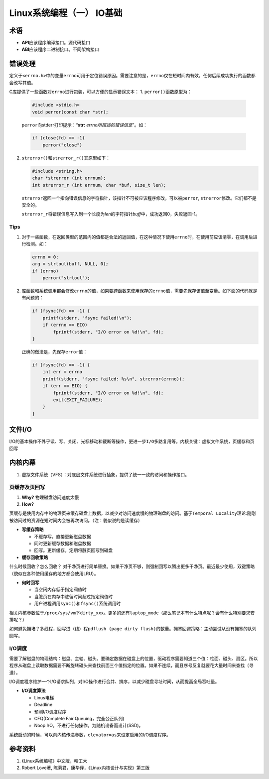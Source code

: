 Linux系统编程（一） IO基础
*****************************

术语
=====
*   **API**\ 应该程序编译接口。源代码接口
*   **ABI**\ 应该程序二进制接口。不同架构接口

错误处理
========
定义于\ ``<errno.h>``\ 中的变量\ ``errno``\ 可用于定位错误原因。需要注意的是，\
``errno``\ 仅在短时间内有效，任何后续成功执行的函数都会改写其值。

C库提供了一些函数对\ ``errno``\ 进行包装，可以方便的显示错误文本：
1.  ``perror()``\ 函数原型为：

    .. code-block:: c

        #include <stdio.h>
        void perror(const char *str);

    ``perror``\ 向stderr打印提示：“\ **str:** *errno所描述的错误信息*\ ”。如：

    .. code-block:: c

        if (close(fd) == -1)
            perror("close")

2.  ``strerror()``\ 和\ ``strerror_r()``\ 其原型如下：

    .. code-block:: c

        #include <string.h>
        char *strerror (int errnum);
        int strerror_r (int errnum, char *buf, size_t len);

    ``strerror``\ 返回一个指向错误信息的字符指针，该指针不可被应该程序修改，可\
    以被\ ``perror``, ``strerror``\ 修改。它们都不是安全的。

    ``strerror_r``\ 将错误信息写入到一个长度为\ *len*\ 的字符指针\ *buff*\ 中，\
    成功返回0，失败返回-1。

Tips
-------
1.  对于一些函数，在返回类型的范围内的值都是合法的返回值，在这种情况下使用\
    ``errno``\ 时，在使用前应该清零，在调用后进行检测。如：

    .. code-block:: c

        errno = 0;
        arg = strtoul(buff, NULL, 0);
        if (errno)
            perror("strtoul");

2.  库函数和系统调用都会修改\ ``errno``\ 的值，如果要跨函数来使用保存的\
    ``errno``\ 值，需要先保存该值至变量。如下面的代码就是有问题的：

    .. code-block:: c

        if (fsync(fd) == -1) {
            printf(stderr, "fsync failed!\n");
            if (errno == EIO)
                fprintf(stderr, "I/O error on %d!\n", fd);
        }

    正确的做法是，先保存\ ``error``\ 值：

    .. code-block:: c

        if (fsync(fd) == -1) {
            int err = errno
            printf(stderr, "fsync failed: %s\n", strerror(errno));
            if (err == EIO) {
                fprintf(stderr, "I/O error on %d!\n", fd);
                exit(EXIT_FAILURE);
            }
        }


文件I/O
==========
I/O的基本操作不外乎\ ``读、写、关闭、光标移动``\ 和\ ``截断``\ 等操作，更进一步\
``I/O多路复用``\ 等。内核关键：\ ``虚拟文件系统``\，\ ``页缓存``\ 和\ ``页回写``

内核内幕
=========
1.  虚拟文件系统（VFS）：对底层文件系统进行抽象，提供了统一一致的访问和操作接口。

页缓存及页回写
--------------
1.  **Why?** 物理磁盘访问速度太慢
2.  **How?**


``页缓存``\ 是使用内存中的物理页来缓存磁盘上数据，以减少对访问速度慢的物理磁盘\
的访问。基于\ ``Temporal Locality``\ 理论:刚刚被访问过的资源在短时间内会被再次\
访问。（注：貌似说的是读缓存）

*   **写缓存策略**

    *   不缓存写，直接更新磁盘数据
    *   同时更新缓存数据和磁盘数据
    *   回写。更新缓存，定期将\ ``脏页``\ 回写到磁盘

*   **缓存回收策略**

什么时候回收？怎么回收？ 对干净页进行简单替换。如果干净页不够，则强制回写以腾出\
更多干净页。\ ``最近最少使用，双键策略``\ （貌似在各种使用缓存的地方都会使用LRU\
）。

*   **何时回写**

    *   当空闲内存低于指定阀值时
    *   当脏页在内存中驻留时间超过指定阀值时
    *   用户进程调用\ ``sync()``\ 和\ ``fsync()``\ 系统调用时

相关内核参数位于\ ``/proc/sys/vm``\ 下\ ``dirty_xxx``\ 。更多的还有\
``laptop_mode``\ （那么笔记本有什么特点呢？会有什么特别要求安排呢？）

如何避免拥堵？多线程，回写进（线）程\ ``pdflush (page dirty flush)``\ 的数量。\
拥塞回避策略：主动尝试从没有拥塞的队列回写。

I/O调度
--------
需要了解磁盘的物理结构：磁盘、主轴、磁头。要确定数据在磁盘上的位置，驱动程序需要知道三个值：柱面、磁头、扇区。所以程序从磁盘上读取数据需要不断旋转磁头来查找前面三个值指定的位置。如果不连续，而且序号反复就要花大量时间来查找（寻道）。

I/O调度程序维护一个I/O请求队列，对I/O操作进行\ ``合并``\ 、\ ``排序``\ ，以减少磁盘寻址时间，从而提高全局吞吐量。

*   **I/O调度算法**

    *   Linus电梯
    *   Deadline
    *   预测I/O调度程序
    *   CFQ(Complete Fair Queuing，完全公正队列)
    *   Noop I/O。不进行任何操作。为随机设备而设计(SSD)。

系统启动的时候，可以向内核传递参数，\ ``elevator=as``\ 来设定启用的I/O调度程序。


参考资料
==========
1.  《Linux系统编程》中文版，哈工大
2.  Robert Love著, 陈莉君，康华译，《Linux内核设计与实现》第三版
